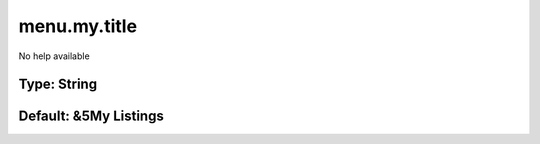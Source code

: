 =============
menu.my.title
=============

No help available

Type: String
~~~~~~~~~~~~
Default: **&5My Listings**
~~~~~~~~~~~~~~~~~~~~~~~~~~
